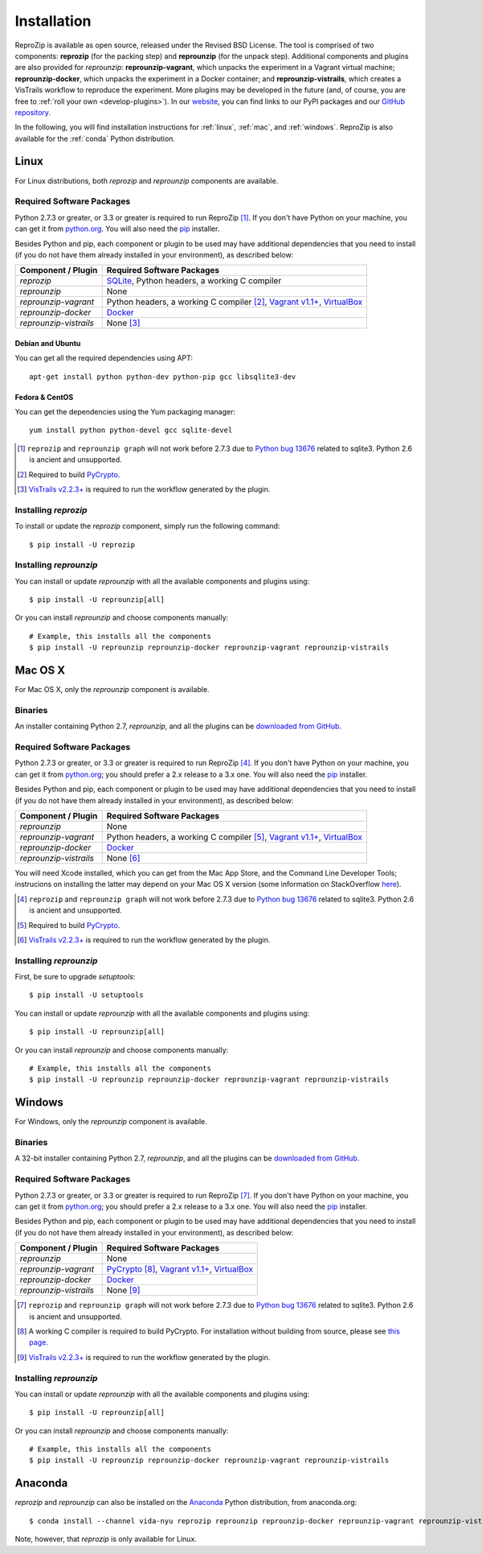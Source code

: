 ..  _install:

Installation
************

ReproZip is available as open source, released under the Revised BSD License. The tool is comprised of two components: **reprozip** (for the packing step) and **reprounzip** (for the unpack step). Additional components and plugins are also provided for *reprounzip*: **reprounzip-vagrant**, which unpacks the experiment in a Vagrant virtual machine; **reprounzip-docker**, which unpacks the experiment in a Docker container; and **reprounzip-vistrails**, which creates a VisTrails workflow to reproduce the experiment. More plugins may be developed in the future (and, of course, you are free to :ref:`roll your own <develop-plugins>`).
In our `website <https://vida-nyu.github.io/reprozip/>`__, you can find links to our PyPI packages and our `GitHub repository <https://github.com/ViDA-NYU/reprozip>`__.

In the following, you will find installation instructions for :ref:`linux`, :ref:`mac`, and :ref:`windows`. ReproZip is also available for the :ref:`conda` Python distribution.

..  _linux:

Linux
=====

For Linux distributions, both *reprozip* and *reprounzip* components are available.

Required Software Packages
--------------------------

Python 2.7.3 or greater, or 3.3 or greater is required to run ReproZip [#bug]_. If you don't have Python on your machine, you can get it from `python.org <https://www.python.org/>`__. You will also need the `pip <https://pip.pypa.io/en/latest/installing.html>`__ installer.

Besides Python and pip, each component or plugin to be used may have additional dependencies that you need to install (if you do not have them already installed in your environment), as described below:

+------------------------+-------------------------------------------------+
| Component / Plugin     | Required Software Packages                      |
+========================+=================================================+
| *reprozip*             | `SQLite <http://www.sqlite.org/>`__,            |
|                        | Python headers,                                 |
|                        | a working C compiler                            |
+------------------------+-------------------------------------------------+
| *reprounzip*           | None                                            |
+------------------------+-------------------------------------------------+
| *reprounzip-vagrant*   | Python headers,                                 |
|                        | a working C compiler [#pycrypto]_,              |
|                        | `Vagrant v1.1+ <https://www.vagrantup.com/>`__, |
|                        | `VirtualBox <https://www.virtualbox.org/>`__    |
+------------------------+-------------------------------------------------+
| *reprounzip-docker*    | `Docker <https://www.docker.com/>`__            |
+------------------------+-------------------------------------------------+
| *reprounzip-vistrails* | None [#vis1]_                                   |
+------------------------+-------------------------------------------------+

Debian and Ubuntu
`````````````````

You can get all the required dependencies using APT::

    apt-get install python python-dev python-pip gcc libsqlite3-dev

Fedora & CentOS
```````````````

You can get the dependencies using the Yum packaging manager::

    yum install python python-devel gcc sqlite-devel

..  [#bug] ``reprozip`` and ``reprounzip graph`` will not work before 2.7.3 due to `Python bug 13676 <http://bugs.python.org/issue13676>`__ related to sqlite3. Python 2.6 is ancient and unsupported.
..  [#pycrypto] Required to build `PyCrypto <https://www.dlitz.net/software/pycrypto/>`__.
..  [#vis1] `VisTrails v2.2.3+ <http://www.vistrails.org/>`__ is required to run the workflow generated by the plugin.

Installing *reprozip*
---------------------

To install or update the *reprozip* component, simply run the following command::

    $ pip install -U reprozip

Installing *reprounzip*
-----------------------

You can install or update *reprounzip* with all the available components and plugins using::

    $ pip install -U reprounzip[all]

Or you can install *reprounzip* and choose components manually::

    # Example, this installs all the components
    $ pip install -U reprounzip reprounzip-docker reprounzip-vagrant reprounzip-vistrails

..  _mac:

Mac OS X
========

For Mac OS X, only the *reprounzip* component is available.

Binaries
--------

An installer containing Python 2.7, *reprounzip*, and all the plugins can be `downloaded from GitHub <https://github.com/ViDA-NYU/reprozip/releases/latest>`__.

Required Software Packages
--------------------------

Python 2.7.3 or greater, or 3.3 or greater is required to run ReproZip [#bug2]_. If you don't have Python on your machine, you can get it from `python.org <https://www.python.org/>`__; you should prefer a 2.x release to a 3.x one. You will also need the `pip <https://pip.pypa.io/en/latest/installing.html>`__ installer.

Besides Python and pip, each component or plugin to be used may have additional dependencies that you need to install (if you do not have them already installed in your environment), as described below:

+------------------------+-------------------------------------------------+
| Component / Plugin     | Required Software Packages                      |
+========================+=================================================+
| *reprounzip*           | None                                            |
+------------------------+-------------------------------------------------+
| *reprounzip-vagrant*   | Python headers,                                 |
|                        | a working C compiler [#pycrypto2]_,             |
|                        | `Vagrant v1.1+ <https://www.vagrantup.com/>`__, |
|                        | `VirtualBox <https://www.virtualbox.org/>`__    |
+------------------------+-------------------------------------------------+
| *reprounzip-docker*    | `Docker <https://www.docker.com/>`__            |
+------------------------+-------------------------------------------------+
| *reprounzip-vistrails* | None [#vis2]_                                   |
+------------------------+-------------------------------------------------+

You will need Xcode installed, which you can get from the Mac App Store, and the Command Line Developer Tools; instrucions on installing the latter may depend on your Mac OS X version (some information on StackOverflow `here <http://stackoverflow.com/questions/9329243/xcode-4-4-and-later-install-command-line-tools?answertab=active#tab-top>`__).

..  seealso:: :ref:`Why does reprounzip-vagrant installation fail with error "unknown argument: -mno-fused-madd" on Mac OS X? <compiler_mac>`

..  [#bug2] ``reprozip`` and ``reprounzip graph`` will not work before 2.7.3 due to `Python bug 13676 <http://bugs.python.org/issue13676>`__ related to sqlite3. Python 2.6 is ancient and unsupported.
..  [#pycrypto2] Required to build `PyCrypto <https://www.dlitz.net/software/pycrypto/>`__.
..  [#vis2] `VisTrails v2.2.3+ <http://www.vistrails.org/>`__ is required to run the workflow generated by the plugin.

Installing *reprounzip*
-----------------------

First, be sure to upgrade `setuptools`::

    $ pip install -U setuptools

You can install or update *reprounzip* with all the available components and plugins using::

    $ pip install -U reprounzip[all]

Or you can install *reprounzip* and choose components manually::

    # Example, this installs all the components
    $ pip install -U reprounzip reprounzip-docker reprounzip-vagrant reprounzip-vistrails

..  _windows:

Windows
=======

For Windows, only the *reprounzip* component is available.

Binaries
--------

A 32-bit installer containing Python 2.7, *reprounzip*, and all the plugins can be `downloaded from GitHub <https://github.com/ViDA-NYU/reprozip/releases/latest>`__.

Required Software Packages
--------------------------

Python 2.7.3 or greater, or 3.3 or greater is required to run ReproZip [#bug3]_. If you don't have Python on your machine, you can get it from `python.org <https://www.python.org/>`__; you should prefer a 2.x release to a 3.x one. You will also need the `pip <https://pip.pypa.io/en/latest/installing.html>`__ installer.

Besides Python and pip, each component or plugin to be used may have additional dependencies that you need to install (if you do not have them already installed in your environment), as described below:

+------------------------+------------------------------------------------------------------------+
| Component / Plugin     | Required Software Packages                                             |
+========================+========================================================================+
| *reprounzip*           | None                                                                   |
+------------------------+------------------------------------------------------------------------+
| *reprounzip-vagrant*   | `PyCrypto <https://www.dlitz.net/software/pycrypto/>`__ [#pycrypto3]_, |
|                        | `Vagrant v1.1+ <https://www.vagrantup.com/>`__,                        |
|                        | `VirtualBox <https://www.virtualbox.org/>`__                           |
+------------------------+------------------------------------------------------------------------+
| *reprounzip-docker*    | `Docker <https://www.docker.com/>`__                                   |
+------------------------+------------------------------------------------------------------------+
| *reprounzip-vistrails* | None [#vis3]_                                                          |
+------------------------+------------------------------------------------------------------------+

..  seealso:: :ref:`Why does reprounzip-vagrant installation fail with error "Unable to find vcvarsall.bat" on Windows? <pycrypto_windows>`

..  [#bug3] ``reprozip`` and ``reprounzip graph`` will not work before 2.7.3 due to `Python bug 13676 <http://bugs.python.org/issue13676>`__ related to sqlite3. Python 2.6 is ancient and unsupported.
..  [#pycrypto3] A working C compiler is required to build PyCrypto. For installation without building from source, please see `this page <http://stackoverflow.com/questions/11405549/how-do-i-install-pycrypto-on-windows>`__.
..  [#vis3] `VisTrails v2.2.3+ <http://www.vistrails.org/>`__ is required to run the workflow generated by the plugin.

Installing *reprounzip*
-----------------------

You can install or update *reprounzip* with all the available components and plugins using::

    $ pip install -U reprounzip[all]

Or you can install *reprounzip* and choose components manually::

    # Example, this installs all the components
    $ pip install -U reprounzip reprounzip-docker reprounzip-vagrant reprounzip-vistrails

..  _conda:

Anaconda
========

*reprozip* and *reprounzip* can also be installed on the `Anaconda <https://store.continuum.io/cshop/anaconda>`__ Python distribution, from anaconda.org::

    $ conda install --channel vida-nyu reprozip reprounzip reprounzip-docker reprounzip-vagrant reprounzip-vistrails

Note, however, that *reprozip* is only available for Linux.
